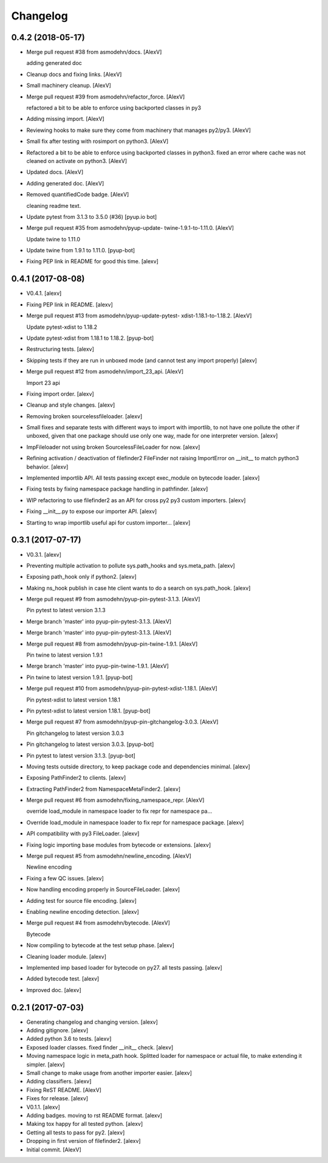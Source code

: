 Changelog
=========


0.4.2 (2018-05-17)
------------------
- Merge pull request #38 from asmodehn/docs. [AlexV]

  adding generated doc
- Cleanup docs and fixing links. [AlexV]
- Small machinery cleanup. [AlexV]
- Merge pull request #39 from asmodehn/refactor_force. [AlexV]

  refactored a bit to be able to enforce using backported classes in py3
- Adding missing import. [AlexV]
- Reviewing hooks to make sure they come from machinery that manages
  py2/py3. [AlexV]
- Small fix after testing with rosimport on python3. [AlexV]
- Refactored a bit to be able to enforce using backported classes in
  python3. fixed an error where cache was not cleaned on activate on
  python3. [AlexV]
- Updated docs. [AlexV]
- Adding generated doc. [AlexV]
- Removed quantifiedCode badge. [AlexV]

  cleaning readme text.
- Update pytest from 3.1.3 to 3.5.0 (#36) [pyup.io bot]
- Merge pull request #35 from asmodehn/pyup-update-
  twine-1.9.1-to-1.11.0. [AlexV]

  Update twine to 1.11.0
- Update twine from 1.9.1 to 1.11.0. [pyup-bot]
- Fixing PEP link in README for good this time. [alexv]


0.4.1 (2017-08-08)
------------------
- V0.4.1. [alexv]
- Fixing PEP link in README. [alexv]
- Merge pull request #13 from asmodehn/pyup-update-pytest-
  xdist-1.18.1-to-1.18.2. [AlexV]

  Update pytest-xdist to 1.18.2
- Update pytest-xdist from 1.18.1 to 1.18.2. [pyup-bot]
- Restructuring tests. [alexv]
- Skipping tests if they are run in unboxed mode (and cannot test any
  import properly) [alexv]
- Merge pull request #12 from asmodehn/import_23_api. [AlexV]

  Import 23 api
- Fixing import order. [alexv]
- Cleanup and style changes. [alexv]
- Removing broken sourcelessfileloader. [alexv]
- Small fixes and separate tests with different ways to import with
  importlib, to not have one pollute the other if unboxed, given that
  one package should use only one way, made for one interpreter version.
  [alexv]
- ImpFileloader not using broken SourcelessFileLoader for now. [alexv]
- Refining activation / deactivation of filefinder2 FileFinder not
  raising ImportError on __init__ to match python3 behavior. [alexv]
- Implemented importlib API. All tests passing except exec_module on
  bytecode loader. [alexv]
- Fixing tests by fixing namespace package handling in pathfinder.
  [alexv]
- WIP refactoring to use filefinder2 as an API for cross py2 py3 custom
  importers. [alexv]
- Fixing __init__.py to expose our importer API. [alexv]
- Starting to wrap importlib useful api for custom importer... [alexv]


0.3.1 (2017-07-17)
------------------
- V0.3.1. [alexv]
- Preventing multiple activation to pollute sys.path_hooks and
  sys.meta_path. [alexv]
- Exposing path_hook only if python2. [alexv]
- Making ns_hook publish in case hte client wants to do a search on
  sys.path_hook. [alexv]
- Merge pull request #9 from asmodehn/pyup-pin-pytest-3.1.3. [AlexV]

  Pin pytest to latest version 3.1.3
- Merge branch 'master' into pyup-pin-pytest-3.1.3. [AlexV]
- Merge branch 'master' into pyup-pin-pytest-3.1.3. [AlexV]
- Merge pull request #8 from asmodehn/pyup-pin-twine-1.9.1. [AlexV]

  Pin twine to latest version 1.9.1
- Merge branch 'master' into pyup-pin-twine-1.9.1. [AlexV]
- Pin twine to latest version 1.9.1. [pyup-bot]
- Merge pull request #10 from asmodehn/pyup-pin-pytest-xdist-1.18.1.
  [AlexV]

  Pin pytest-xdist to latest version 1.18.1
- Pin pytest-xdist to latest version 1.18.1. [pyup-bot]
- Merge pull request #7 from asmodehn/pyup-pin-gitchangelog-3.0.3.
  [AlexV]

  Pin gitchangelog to latest version 3.0.3
- Pin gitchangelog to latest version 3.0.3. [pyup-bot]
- Pin pytest to latest version 3.1.3. [pyup-bot]
- Moving tests outside directory, to keep package code and dependencies
  minimal. [alexv]
- Exposing PathFinder2 to clients. [alexv]
- Extracting PathFinder2 from NamespaceMetaFinder2. [alexv]
- Merge pull request #6 from asmodehn/fixing_namespace_repr. [AlexV]

  override load_module in namespace loader to fix repr for namespace pa…
- Override load_module in namespace loader to fix repr for namespace
  package. [alexv]
- API compatibility with py3 FileLoader. [alexv]
- Fixing logic importing base modules from bytecode or extensions.
  [alexv]
- Merge pull request #5 from asmodehn/newline_encoding. [AlexV]

  Newline encoding
- Fixing a few QC issues. [alexv]
- Now handling encoding properly in SourceFileLoader. [alexv]
- Adding test for source file encoding. [alexv]
- Enabling newline encoding detection. [alexv]
- Merge pull request #4 from asmodehn/bytecode. [AlexV]

  Bytecode
- Now compiling to bytecode at the test setup phase. [alexv]
- Cleaning loader module. [alexv]
- Implemented imp based loader for bytecode on py27. all tests passing.
  [alexv]
- Added bytecode test. [alexv]
- Improved doc. [alexv]


0.2.1 (2017-07-03)
------------------
- Generating changelog and changing version. [alexv]
- Adding gitignore. [alexv]
- Added python 3.6 to tests. [alexv]
- Exposed loader classes. fixed finder __init__ check. [alexv]
- Moving namespace logic in meta_path hook. Splitted loader for
  namespace or actual file, to make extending it simpler. [alexv]
- Small change to make usage from another importer easier. [alexv]
- Adding classifiers. [alexv]
- Fixing ReST README. [AlexV]
- Fixes for release. [alexv]
- V0.1.1. [alexv]
- Adding badges. moving to rst README format. [alexv]
- Making tox happy for all tested python. [alexv]
- Getting all tests to pass for py2. [alexv]
- Dropping in first version of filefinder2. [alexv]
- Initial commit. [AlexV]


